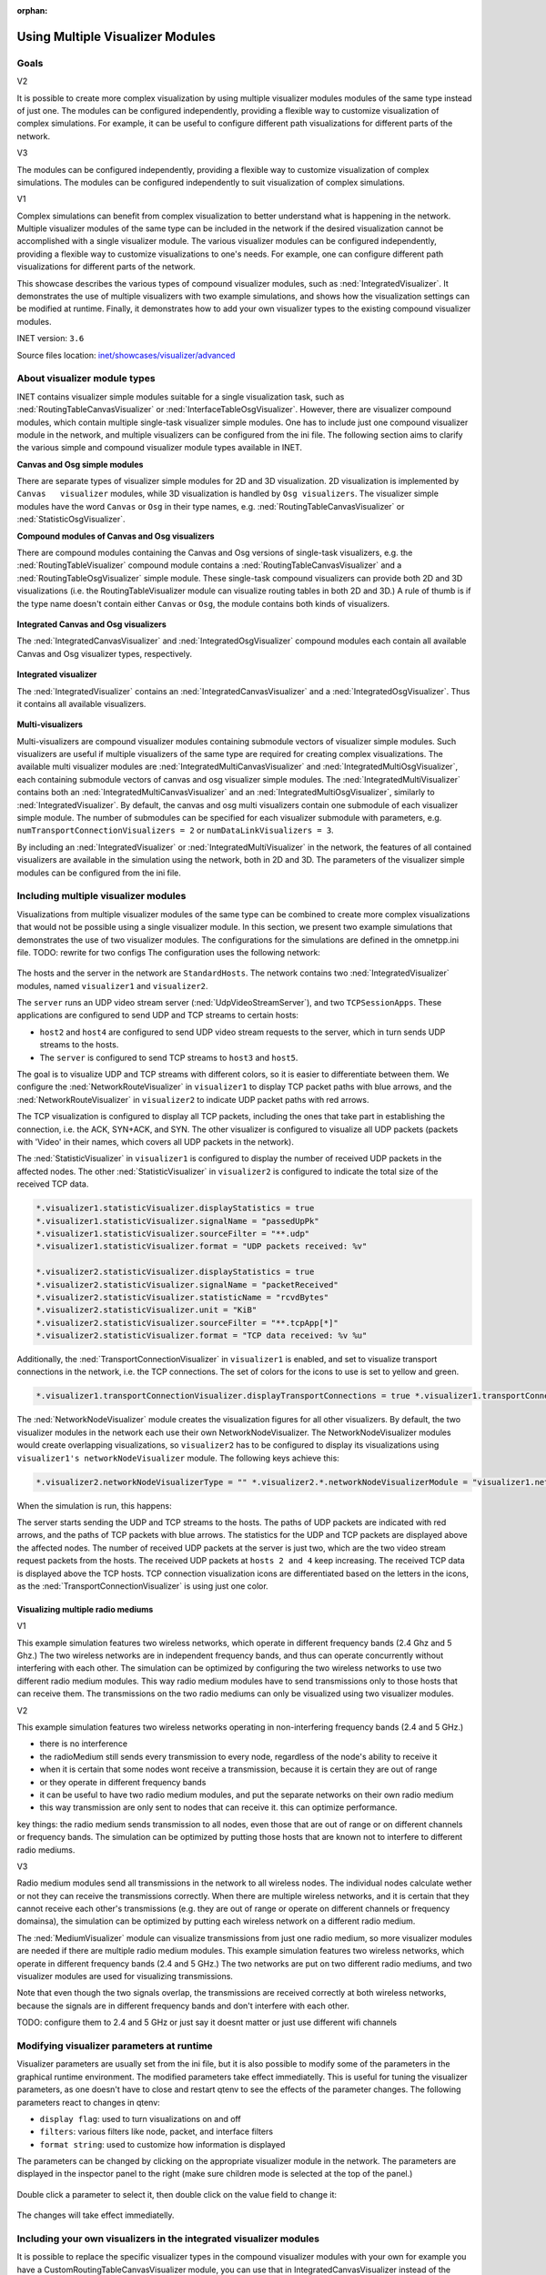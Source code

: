:orphan:

Using Multiple Visualizer Modules
=================================

.. todo::

   -  TODO: The title could be "Advanced Visualizer module use cases" or
      not NOPE
   -  TODO: emphasize how this visualization needs two visualizer modules
   -  TODO: another configuration where there are two radioMediums -> need
      two visualizers there are 2.4 and 5 GHz wifi hosts...the frequency
      should be color coded

Goals
-----
.. todo::

   another angle: it is possible to create more complex
   visualizations by including multiple visualizer modules, which can be
   configured independently. The focus is on the possibility...not the need

   More complex visualizations can be created by using more than one
   visualizer. Something like that.

V2

It is possible to create more complex visualization by using multiple
visualizer modules modules of the same type instead of just one. The
modules can be configured independently, providing a flexible way to
customize visualization of complex simulations. For example, it can be
useful to configure different path visualizations for different parts of
the network.

V3

The modules can be configured independently, providing a flexible way to
customize visualization of complex simulations. The modules can be
configured independently to suit visualization of complex simulations.

V1

Complex simulations can benefit from complex visualization to better
understand what is happening in the network. Multiple visualizer modules
of the same type can be included in the network if the desired
visualization cannot be accomplished with a single visualizer module.
The various visualizer modules can be configured independently,
providing a flexible way to customize visualizations to one's needs. For
example, one can configure different path visualizations for different
parts of the network.

This showcase describes the various types of compound visualizer
modules, such as :ned:`IntegratedVisualizer`. It demonstrates the use of
multiple visualizers with two example simulations, and shows how the
visualization settings can be modified at runtime. Finally, it
demonstrates how to add your own visualizer types to the existing
compound visualizer modules.

INET version: ``3.6``

Source files location: `inet/showcases/visualizer/advanced <https://github.com/inet-framework/inet-showcases/tree/master/visualizer/advanced>`__

About visualizer module types
-----------------------------

INET contains visualizer simple modules suitable for a single
visualization task, such as :ned:`RoutingTableCanvasVisualizer` or
:ned:`InterfaceTableOsgVisualizer`. However, there are visualizer compound
modules, which contain multiple single-task visualizer simple modules.
One has to include just one compound visualizer module in the network,
and multiple visualizers can be configured from the ini file. The
following section aims to clarify the various simple and compound
visualizer module types available in INET.

**Canvas and Osg simple modules**

There are separate types of visualizer simple modules for 2D and 3D
visualization. 2D visualization is implemented by
``Canvas   visualizer`` modules, while 3D visualization is handled by
``Osg visualizers``. The visualizer simple modules have the word
``Canvas`` or ``Osg`` in their type names, e.g.
:ned:`RoutingTableCanvasVisualizer` or :ned:`StatisticOsgVisualizer`.

**Compound modules of Canvas and Osg visualizers**

There are compound modules containing the Canvas and Osg versions of
single-task visualizers, e.g. the :ned:`RoutingTableVisualizer` compound
module contains a :ned:`RoutingTableCanvasVisualizer` and a
:ned:`RoutingTableOsgVisualizer` simple module. These single-task compound
visualizers can provide both 2D and 3D visualizations (i.e. the
RoutingTableVisualizer module can visualize routing tables in both 2D
and 3D.) A rule of thumb is if the type name doesn't contain either
``Canvas`` or ``Osg``, the module contains both kinds of visualizers.

.. figure:: media/compound.png
   :width: 100%

**Integrated Canvas and Osg visualizers**

The :ned:`IntegratedCanvasVisualizer` and :ned:`IntegratedOsgVisualizer`
compound modules each contain all available Canvas and Osg visualizer
types, respectively.

.. figure:: media/integratedcanvasosg.png
   :width: 100%

**Integrated visualizer**

The :ned:`IntegratedVisualizer` contains an :ned:`IntegratedCanvasVisualizer`
and a :ned:`IntegratedOsgVisualizer`. Thus it contains all available
visualizers.

.. figure:: media/integrated.png
   :width: 100%

**Multi-visualizers**

Multi-visualizers are compound visualizer modules containing submodule
vectors of visualizer simple modules. Such visualizers are useful if
multiple visualizers of the same type are required for creating complex
visualizations. The available multi visualizer modules are
:ned:`IntegratedMultiCanvasVisualizer` and
:ned:`IntegratedMultiOsgVisualizer`, each containing submodule vectors of
canvas and osg visualizer simple modules. The
:ned:`IntegratedMultiVisualizer` contains both an
:ned:`IntegratedMultiCanvasVisualizer` and an
:ned:`IntegratedMultiOsgVisualizer`, similarly to :ned:`IntegratedVisualizer`.
By default, the canvas and osg multi visualizers contain one submodule
of each visualizer simple module. The number of submodules can be
specified for each visualizer submodule with parameters, e.g.
``numTransportConnectionVisualizers = 2`` or
``numDataLinkVisualizers = 3``.

.. image:: media/multicanvas.png
.. image:: media/multiintegrated2.png

.. todo::

   Consisely

   - the visualizations are handled by visualizer simple modules such as foo
   - there are two kinds of those, canvas and osg, for 2d and 3d, respecively
   - there are compound modules that contain a specific visualizer's canvas and osg version. the name doesnt have
     canvas or osg in it -> it means it is capable of both / it contains both
   - there are integrated visualizers, that contain multiple visualizer simple modules
   - there are 3 types
   - the integrated canvas and osg visualizers contain all canvas and osg visualizers, respectively
   - the IntegratedVisualizer contains an integrated canvas and an integrated osg, thus containing all available visualizer
     simple module types

   <!--
   <p>V2</p>

   The various visualizations are handled by specific visualizer simple modules. Visualizations in 2D are implemented by
   `Canvas` visualizer simple modules, while visualizations in 3D are handled by `Osg` visualizer simple modules. The visualizer simple modules have the word `Canvas` or `Osg` in their type name, e.g. :ned:`RoutingTableCanvasVisualizer` or :ned:`InterfaceTableOsgVisualizer`.

   There are compound modules which contain both the Canvas and the Osg version of a specific visualizer simple module,
   e.g. :ned:`RoutingTableVisualizer` contains a :ned:`RoutingTableCanvasVisualizer` and a :ned:`RoutingTableOsgVisualizer` simple module. Thus these specific compound visualizers can provide both 2D and 3D visualizations (i.e. the RoutingTableVisualizer can visualize routing tables in both 2D and 3D).
   The rule of thumb is if the type name doesn't contain either
   `Canvas` or `Osg`, the module contains both kinds of visualizers.

   There are integrated visualizer compound modules, which contain multiple specific visualizer simple modules. There are three kinds of integrated visualizers:

   The :ned:`IntegratedCanvasVisualizer` contains all Canvas visualizer simple modules, while the :ned:`IntegratedOsgVisualizer` contains all Osg visualizer simple modules.

   The :ned:`IntegratedVisualizer` contains an :ned:`IntegratedCanvasVisualizer` and an :ned:`IntegratedOsgVisualizer`. Thus it contains all available visualizer simple modules.

   By including an :ned:`IntegratedVisualizer` in the network, the features of all contained visualizers are available in
   the simulation using the network, both in 2D and 3D.
   The parameters of the visualizer simple modules can be configured from the ini file.

   <p>The screenshots illustrating the above HERE</p>

   <p>V3</p>

   The various visualizations are handled by specific visualizer simple modules. Visualizations in 2D are implemented by
   `Canvas` visualizer simple modules, while visualizations in 3D are handled by `Osg` visualizer simple modules. The visualizer simple modules have the word `Canvas` or `Osg` in their type name, e.g. :ned:`RoutingTableCanvasVisualizer` or :ned:`InterfaceTableOsgVisualizer`.

   There are compound modules which contain both the Canvas and the Osg version of a specific visualizer simple module,
   e.g. :ned:`RoutingTableVisualizer` contains a :ned:`RoutingTableCanvasVisualizer` and a :ned:`RoutingTableOsgVisualizer` simple module. Thus these specific compound visualizers can provide both 2D and 3D visualizations (i.e. the RoutingTableVisualizer can visualize routing tables in both 2D and 3D).
   The rule of thumb is if the type name doesn't contain either
   `Canvas` or `Osg`, the module contains both kinds of visualizers.

   ![](compound.png)

   There are integrated visualizer compound modules, which contain multiple specific visualizer simple modules. There are three kinds of integrated visualizers:

   The :ned:`IntegratedCanvasVisualizer` contains all Canvas visualizer simple modules, while the :ned:`IntegratedOsgVisualizer` contains all Osg visualizer simple modules.

   ![](integratedcanvasosg.png)

   The :ned:`IntegratedVisualizer` contains an :ned:`IntegratedCanvasVisualizer` and an :ned:`IntegratedOsgVisualizer`. Thus it contains all available visualizer simple modules.

   ![](integrated.png)

   -->

By including an :ned:`IntegratedVisualizer` or
:ned:`IntegratedMultiVisualizer` in the network, the features of all
contained visualizers are available in the simulation using the network,
both in 2D and 3D. The parameters of the visualizer simple modules can
be configured from the ini file.

.. todo::

   <!--
   <p>
   TODO: are these screenshots needed? seem to cut up the flow of text. without it it was more fluid
   </p>

   <p>TODO: are these screenshots ok?</p>

   <pre>
   TODO
   For consistency, these should be made with the IDE
   The modules names should be capitalized
   Actually, the qtenv looks better
   </pre>
   -->

Including multiple visualizer modules
-------------------------------------

Visualizations from multiple visualizer modules of the same type can be
combined to create more complex visualizations that would not be
possible using a single visualizer module. In this section, we present
two example simulations that demonstrates the use of two visualizer
modules. The configurations for the simulations are defined in the
omnetpp.ini file. TODO: rewrite for two configs The configuration uses
the following network:

.. figure:: media/network.png
   :width: 100%

The hosts and the server in the network are ``StandardHosts``. The
network contains two :ned:`IntegratedVisualizer` modules, named
``visualizer1`` and ``visualizer2``.

The ``server`` runs an UDP video stream server
(:ned:`UdpVideoStreamServer`), and two ``TCPSessionApps``. These
applications are configured to send UDP and TCP streams to certain
hosts:

-  ``host2`` and ``host4`` are configured to send UDP video stream
   requests to the server, which in turn sends UDP streams to the hosts.
-  The ``server`` is configured to send TCP streams to ``host3`` and
   ``host5``.

The goal is to visualize UDP and TCP streams with different colors, so
it is easier to differentiate between them. We configure the
:ned:`NetworkRouteVisualizer` in ``visualizer1`` to display TCP packet
paths with blue arrows, and the :ned:`NetworkRouteVisualizer` in
``visualizer2`` to indicate UDP packet paths with red arrows.

.. code-block: none

   *.visualizer1.networkRouteVisualizer.displayRoutes = true
   *.visualizer1.networkRouteVisualizer.packetFilter = "*tcp* or *ACK* or
   *SYN*" \*.visualizer1.networkRouteVisualizer.lineColor = "blue"

   *.visualizer2.networkRouteVisualizer.displayRoutes = true
   *.visualizer2.networkRouteVisualizer.packetFilter = "*Video*"
   *.visualizer2.networkRouteVisualizer.lineColor = "red"

The TCP visualization is configured to display all TCP packets,
including the ones that take part in establishing the connection, i.e.
the ACK, SYN+ACK, and SYN. The other visualizer is configured to
visualize all UDP packets (packets with 'Video' in their names, which
covers all UDP packets in the network).

The :ned:`StatisticVisualizer` in ``visualizer1`` is configured to display
the number of received UDP packets in the affected nodes. The other
:ned:`StatisticVisualizer` in ``visualizer2`` is configured to indicate the
total size of the received TCP data.

.. code-block:: none

   *.visualizer1.statisticVisualizer.displayStatistics = true
   *.visualizer1.statisticVisualizer.signalName = "passedUpPk"
   *.visualizer1.statisticVisualizer.sourceFilter = "**.udp"
   *.visualizer1.statisticVisualizer.format = "UDP packets received: %v"

   *.visualizer2.statisticVisualizer.displayStatistics = true
   *.visualizer2.statisticVisualizer.signalName = "packetReceived"
   *.visualizer2.statisticVisualizer.statisticName = "rcvdBytes"
   *.visualizer2.statisticVisualizer.unit = "KiB"
   *.visualizer2.statisticVisualizer.sourceFilter = "**.tcpApp[*]"
   *.visualizer2.statisticVisualizer.format = "TCP data received: %v %u"

Additionally, the :ned:`TransportConnectionVisualizer` in ``visualizer1``
is enabled, and set to visualize transport connections in the network,
i.e. the TCP connections. The set of colors for the icons to use is set
to yellow and green.

.. todo::

   <!--
   V2
   Additionally, the :ned:`TransportConnectionVisualizer` in
   `visualizer1` is enabled, and set to visualize transport
   connections in the network, i.e. the TCP connections. The set of colors for the icons to use is set to blue and darkblue to differentiate the two TCP connections.
   -->

  TODO: why cant it be blue?

  TODO: maybe it should be two shades of blue (darkblue, lightblue)

.. code-block:: none

   *.visualizer1.transportConnectionVisualizer.displayTransportConnections = true *.visualizer1.transportConnectionVisualizer.iconColor = "green, yellow"

The :ned:`NetworkNodeVisualizer` module creates the visualization figures
for all other visualizers. By default, the two visualizer modules in the
network each use their own NetworkNodeVisualizer. The
NetworkNodeVisualizer modules would create overlapping visualizations,
so ``visualizer2`` has to be configured to display its visualizations
using ``visualizer1's networkNodeVisualizer`` module. The following keys
achieve this:

.. code-block:: none

   *.visualizer2.networkNodeVisualizerType = "" *.visualizer2.*.networkNodeVisualizerModule = "visualizer1.networkNodeVisualizer"

When the simulation is run, this happens:

.. video:: media/advanced3.mp4
   :width: 698

The server starts sending the UDP and TCP streams to the hosts. The
paths of UDP packets are indicated with red arrows, and the paths of TCP
packets with blue arrows. The statistics for the UDP and TCP packets are
displayed above the affected nodes. The number of received UDP packets
at the server is just two, which are the two video stream request
packets from the hosts. The received UDP packets at ``hosts 2 and 4``
keep increasing. The received TCP data is displayed above the TCP hosts.
TCP connection visualization icons are differentiated based on the
letters in the icons, as the :ned:`TransportConnectionVisualizer` is using
just one color.

Visualizing multiple radio mediums
~~~~~~~~~~~~~~~~~~~~~~~~~~~~~~~~~~

V1

This example simulation features two wireless networks, which operate in
different frequency bands (2.4 Ghz and 5 Ghz.) The two wireless networks
are in independent frequency bands, and thus can operate concurrently
without interfering with each other. The simulation can be optimized by
configuring the two wireless networks to use two different radio medium
modules. This way radio medium modules have to send transmissions only
to those hosts that can receive them. The transmissions on the two radio
mediums can only be visualized using two visualizer modules.

.. todo::

   actually, the same can be achieved by one radio medium and one
   visualizer, but it is not efficient

V2

This example simulation features two wireless networks operating in
non-interfering frequency bands (2.4 and 5 GHz.)

-  there is no interference
-  the radioMedium still sends every transmission to every node,
   regardless of the node's ability to receive it
-  when it is certain that some nodes wont receive a transmission,
   because it is certain they are out of range
-  or they operate in different frequency bands
-  it can be useful to have two radio medium modules, and put the
   separate networks on their own radio medium
-  this way transmission are only sent to nodes that can receive it.
   this can optimize performance.

key things: the radio medium sends transmission to all nodes, even those
that are out of range or on different channels or frequency bands. The
simulation can be optimized by putting those hosts that are known not to
interfere to different radio mediums.

V3

Radio medium modules send all transmissions in the network to all
wireless nodes. The individual nodes calculate wether or not they can
receive the transmissions correctly. When there are multiple wireless
networks, and it is certain that they cannot receive each other's
transmissions (e.g. they are out of range or operate on different
channels or frequency domainsa), the simulation can be optimized by
putting each wireless network on a different radio medium.

The :ned:`MediumVisualizer` module can visualize transmissions from just
one radio medium, so more visualizer modules are needed if there are
multiple radio medium modules. This example simulation features two
wireless networks, which operate in different frequency bands (2.4 and 5
GHz.) The two networks are put on two different radio mediums, and two
visualizer modules are used for visualizing transmissions.

.. video:: media/Wireless2.mp4
   :width: 698

Note that even though the two signals overlap, the transmissions are
received correctly at both wireless networks, because the signals are in
different frequency bands and don't interfere with each other.

TODO: configure them to 2.4 and 5 GHz or just say it doesnt matter or
just use different wifi channels

Modifying visualizer parameters at runtime
------------------------------------------

Visualizer parameters are usually set from the ini file, but it is also
possible to modify some of the parameters in the graphical runtime
environment. The modified parameters take effect immediatelly. This is
useful for tuning the visualizer parameters, as one doesn't have to
close and restart qtenv to see the effects of the parameter changes. The
following parameters react to changes in qtenv:

-  ``display flag``: used to turn visualizations on and off
-  ``filters``: various filters like node, packet, and interface filters
-  ``format string``: used to customize how information is displayed

The parameters can be changed by clicking on the appropriate visualizer
module in the network. The parameters are displayed in the inspector
panel to the right (make sure children mode is selected at the top of
the panel.)

.. todo::

   <!--
   ![](modify.png)

   TODO: this image is too big
   -->

.. figure:: media/modify_4.png
   :width: 100%

.. figure:: media/modify_3.png
   :width: 100%

Double click a parameter to select it, then double click on the value
field to change it:

.. figure:: media/modify2.png
   :width: 100%

The changes will take effect immediatelly.

Including your own visualizers in the integrated visualizer modules
-------------------------------------------------------------------

It is possible to replace the specific visualizer types in the compound
visualizer modules with your own for example you have a
CustomRoutingTableCanvasVisualizer module, you can use that in
IntegratedCanvasVisualizer instead of the default
RoutingTableCanvasVisualizer module. How to do it, illustrated with
screenshots

Further information
-------------------

Discussion
----------

Use `this page <TODO>`__ in the GitHub issue tracker for commenting on
this showcase.
